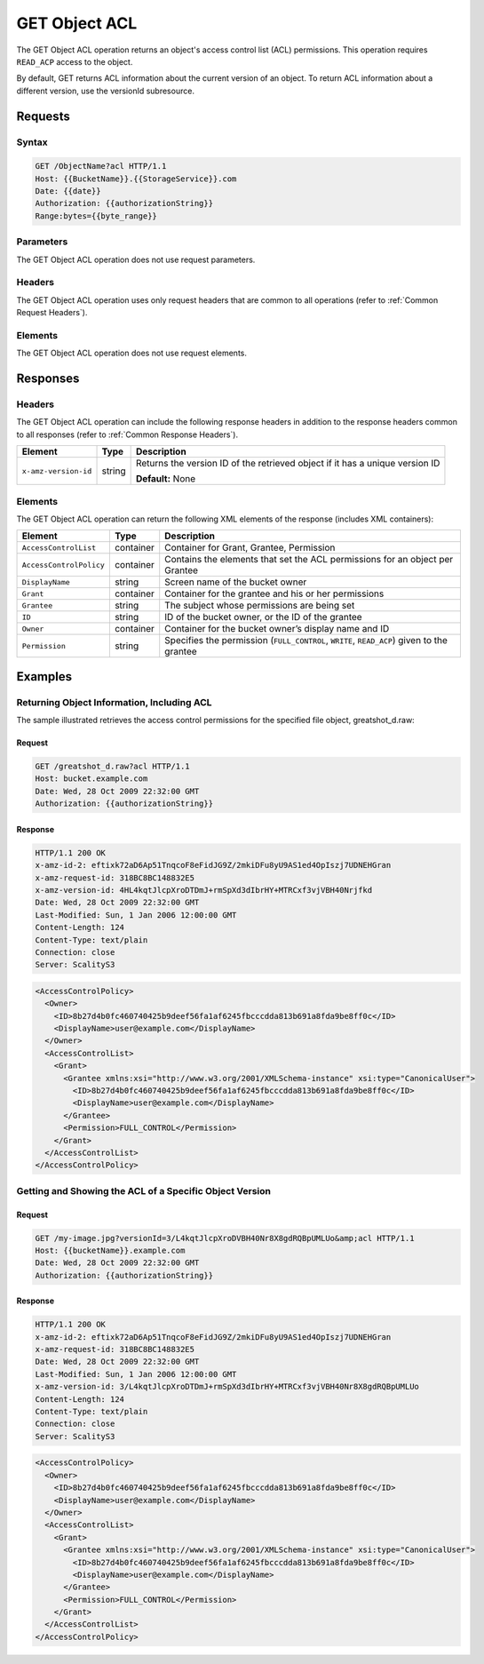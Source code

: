 .. _GET Object ACL:

GET Object ACL
==============

The GET Object ACL operation returns an object's access control list
(ACL) permissions. This operation requires ``READ_ACP`` access to the
object.

By default, GET returns ACL information about the current version of an
object. To return ACL information about a different version, use the
versionId subresource.

Requests
--------

Syntax
~~~~~~

.. code::

   GET /ObjectName?acl HTTP/1.1
   Host: {{BucketName}}.{{StorageService}}.com
   Date: {{date}}
   Authorization: {{authorizationString}}
   Range:bytes={{byte_range}}

Parameters
~~~~~~~~~~

The GET Object ACL operation does not use request parameters.

Headers
~~~~~~~

The GET Object ACL operation uses only request headers
that are common to all operations (refer to :ref:`Common Request Headers`).

Elements
~~~~~~~~

The GET Object ACL operation does not use request elements.

Responses
---------

Headers
~~~~~~~

The GET Object ACL operation can include the following
response headers in addition to the response headers common to all
responses (refer to :ref:`Common Response Headers`).

.. tabularcolumns:: X{0.22\textwidth}X{0.13\textwidth}X{0.60\textwidth}
.. table::

   +-----------------------+-----------------------+-----------------------+
   | Element               | Type                  | Description           |
   +=======================+=======================+=======================+
   | ``x-amz-version-id``  | string                | Returns the version   |
   |                       |                       | ID of the retrieved   |
   |                       |                       | object if it has a    |
   |                       |                       | unique version ID     |
   |                       |                       |                       |
   |                       |                       | **Default:** None     |
   +-----------------------+-----------------------+-----------------------+

Elements
~~~~~~~~

The GET Object ACL operation can return the following XML elements of
the response (includes XML containers):

.. tabularcolumns:: X{0.25\textwidth}X{0.10\textwidth}X{0.60\textwidth}
.. table::   

   +-------------------------+-----------------------+-----------------------+
   | Element                 | Type                  | Description           |
   +=========================+=======================+=======================+
   | ``AccessControlList``   | container             | Container for Grant,  |
   |                         |                       | Grantee, Permission   |
   +-------------------------+-----------------------+-----------------------+
   | ``AccessControlPolicy`` | container             | Contains the elements |
   |                         |                       | that set the ACL      |
   |                         |                       | permissions for an    |
   |                         |                       | object per Grantee    |
   +-------------------------+-----------------------+-----------------------+
   | ``DisplayName``         | string                | Screen name of the    |
   |                         |                       | bucket owner          |
   +-------------------------+-----------------------+-----------------------+
   | ``Grant``               | container             | Container for the     |
   |                         |                       | grantee and his or    |
   |                         |                       | her permissions       |
   +-------------------------+-----------------------+-----------------------+
   | ``Grantee``             | string                | The subject whose     |
   |                         |                       | permissions are being |
   |                         |                       | set                   |
   +-------------------------+-----------------------+-----------------------+
   | ``ID``                  | string                | ID of the bucket      |
   |                         |                       | owner, or the ID of   |
   |                         |                       | the grantee           |
   +-------------------------+-----------------------+-----------------------+
   | ``Owner``               | container             | Container for the     |
   |                         |                       | bucket owner’s        |
   |                         |                       | display name and ID   |
   +-------------------------+-----------------------+-----------------------+
   | ``Permission``          | string                | Specifies the         |
   |                         |                       | permission            |
   |                         |                       | (``FULL_CONTROL``,    |
   |                         |                       | ``WRITE``,            |
   |                         |                       | ``READ_ACP``) given   |
   |                         |                       | to the grantee        |
   +-------------------------+-----------------------+-----------------------+

Examples
--------

Returning Object Information, Including ACL
~~~~~~~~~~~~~~~~~~~~~~~~~~~~~~~~~~~~~~~~~~~

The sample illustrated retrieves the access control permissions for the
specified file object, greatshot_d.raw:

Request
^^^^^^^

.. code::

   GET /greatshot_d.raw?acl HTTP/1.1
   Host: bucket.example.com
   Date: Wed, 28 Oct 2009 22:32:00 GMT
   Authorization: {{authorizationString}}

Response
^^^^^^^^

.. code::

   HTTP/1.1 200 OK
   x-amz-id-2: eftixk72aD6Ap51TnqcoF8eFidJG9Z/2mkiDFu8yU9AS1ed4OpIszj7UDNEHGran
   x-amz-request-id: 318BC8BC148832E5
   x-amz-version-id: 4HL4kqtJlcpXroDTDmJ+rmSpXd3dIbrHY+MTRCxf3vjVBH40Nrjfkd
   Date: Wed, 28 Oct 2009 22:32:00 GMT
   Last-Modified: Sun, 1 Jan 2006 12:00:00 GMT
   Content-Length: 124
   Content-Type: text/plain
   Connection: close
   Server: ScalityS3

.. code::

   <AccessControlPolicy>
     <Owner>
       <ID>8b27d4b0fc460740425b9deef56fa1af6245fbcccdda813b691a8fda9be8ff0c</ID>
       <DisplayName>user@example.com</DisplayName>
     </Owner>
     <AccessControlList>
       <Grant>
         <Grantee xmlns:xsi="http://www.w3.org/2001/XMLSchema-instance" xsi:type="CanonicalUser">
           <ID>8b27d4b0fc460740425b9deef56fa1af6245fbcccdda813b691a8fda9be8ff0c</ID>
           <DisplayName>user@example.com</DisplayName>
         </Grantee>
         <Permission>FULL_CONTROL</Permission>
       </Grant>
     </AccessControlList>
   </AccessControlPolicy>

Getting and Showing the ACL of a Specific Object Version
~~~~~~~~~~~~~~~~~~~~~~~~~~~~~~~~~~~~~~~~~~~~~~~~~~~~~~~~

Request
^^^^^^^

.. code::

   GET /my-image.jpg?versionId=3/L4kqtJlcpXroDVBH40Nr8X8gdRQBpUMLUo&amp;acl HTTP/1.1
   Host: {{bucketName}}.example.com
   Date: Wed, 28 Oct 2009 22:32:00 GMT
   Authorization: {{authorizationString}}

Response
^^^^^^^^

.. code::

   HTTP/1.1 200 OK
   x-amz-id-2: eftixk72aD6Ap51TnqcoF8eFidJG9Z/2mkiDFu8yU9AS1ed4OpIszj7UDNEHGran
   x-amz-request-id: 318BC8BC148832E5
   Date: Wed, 28 Oct 2009 22:32:00 GMT
   Last-Modified: Sun, 1 Jan 2006 12:00:00 GMT
   x-amz-version-id: 3/L4kqtJlcpXroDTDmJ+rmSpXd3dIbrHY+MTRCxf3vjVBH40Nr8X8gdRQBpUMLUo
   Content-Length: 124
   Content-Type: text/plain
   Connection: close
   Server: ScalityS3

.. code::

   <AccessControlPolicy>
     <Owner>
       <ID>8b27d4b0fc460740425b9deef56fa1af6245fbcccdda813b691a8fda9be8ff0c</ID>
       <DisplayName>user@example.com</DisplayName>
     </Owner>
     <AccessControlList>
       <Grant>
         <Grantee xmlns:xsi="http://www.w3.org/2001/XMLSchema-instance" xsi:type="CanonicalUser">
           <ID>8b27d4b0fc460740425b9deef56fa1af6245fbcccdda813b691a8fda9be8ff0c</ID>
           <DisplayName>user@example.com</DisplayName>
         </Grantee>
         <Permission>FULL_CONTROL</Permission>
       </Grant>
     </AccessControlList>
   </AccessControlPolicy>
